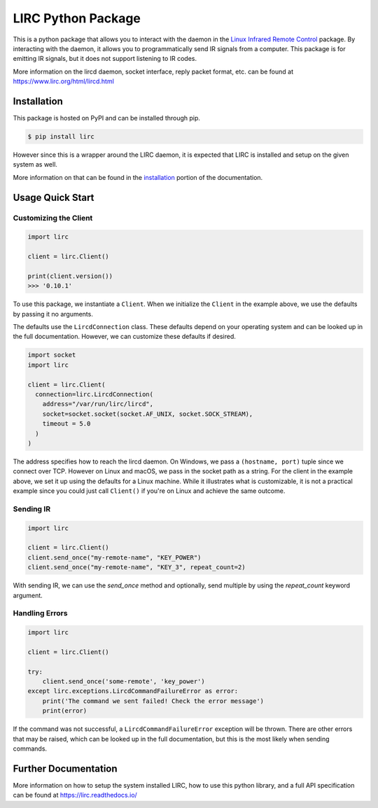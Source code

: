 LIRC Python Package
===================

.. image:: https://img.shields.io/badge/python-3.6%20%7C%203.7%20%7C%203.8-blue
   :target: https://www.python.org/downloads/
   :alt: Python Version
.. image:: https://img.shields.io/pypi/v/lirc
   :target: https://pypi.org/project/lirc/
   :alt: Project Version
.. image:: https://readthedocs.org/projects/lirc/badge/?version=latest
  :target: https://lirc.readthedocs.io/en/latest/?badge=latest
  :alt: Documentation Status
.. image:: https://github.com/eugenetriguba/lirc/workflows/python%20package%20ci/badge.svg?branch=master
  :target: https://github.com/eugenetriguba/lirc/actions/
  :alt: Build Status
.. image:: https://codecov.io/gh/eugenetriguba/lirc/graph/badge.svg
  :target: https://codecov.io/gh/eugenetriguba/lirc
  :alt: Code Coverage
.. image:: https://api.codeclimate.com/v1/badges/62b96571ae84f2895531/maintainability
   :target: https://codeclimate.com/github/eugenetriguba/lirc/maintainability
   :alt: Maintainability
.. image:: https://img.shields.io/badge/code%20style-black-000000.svg
    :target: https://github.com/psf/black
    :alt: Code Formatter
.. image:: https://img.shields.io/badge/contributions-welcome-brightgreen.svg
    :target: https://github.com/eugenetriguba/lirc/issues
    :alt: Contributing
.. image:: https://img.shields.io/pypi/l/lirc
   :target: https://pypi.python.org/pypi/lirc/
   :alt: License
.. image:: https://img.shields.io/badge/platform-linux%20%7C%20macos%20%7C%20windows-%23F9F9F9
   :target: https://lirc.readthedocs.io/en/latest/installation.html
   :alt: Platform Support

This is a python package that allows you to interact with the daemon in the
`Linux Infrared Remote Control <https://lirc.org>`_ package. By interacting
with the daemon, it allows you to programmatically send IR signals from a
computer. This package is for emitting IR signals, but it does not support
listening to IR codes.

More information on the lircd daemon, socket interface,
reply packet format, etc. can be found at https://www.lirc.org/html/lircd.html

Installation
------------

This package is hosted on PyPI and can be installed
through pip.

.. code-block:: bash

  $ pip install lirc

However since this is a wrapper around the LIRC daemon, it
is expected that LIRC is installed and setup on the given
system as well.

More information on that can be found in the `installation <https://lirc.readthedocs.io/en/latest/installation.html>`_
portion of the documentation.

Usage Quick Start
-----------------

Customizing the Client
^^^^^^^^^^^^^^^^^^^^^^

.. code-block:: python

  import lirc

  client = lirc.Client()

  print(client.version())
  >>> '0.10.1'

To use this package, we instantiate a ``Client``. When we initialize
the ``Client`` in the example above, we use the defaults by passing
it no arguments.

The defaults use the ``LircdConnection`` class. These defaults depend
on your operating system and can be looked up in the full documentation.
However, we can customize these defaults if desired.

.. code-block:: python

  import socket
  import lirc

  client = lirc.Client(
    connection=lirc.LircdConnection(
      address="/var/run/lirc/lircd",
      socket=socket.socket(socket.AF_UNIX, socket.SOCK_STREAM),
      timeout = 5.0
    )
  )

The address specifies how to reach the lircd daemon. On Windows, we pass
a ``(hostname, port)`` tuple since we connect over TCP. However on Linux and
macOS, we pass in the socket path as a string. For the client in the example
above, we set it up using the defaults for a Linux machine. While it illustrates
what is customizable, it is not a practical example since you could just call
``Client()`` if you're on Linux and achieve the same outcome.

Sending IR
^^^^^^^^^^

.. code-block:: python

  import lirc

  client = lirc.Client()
  client.send_once("my-remote-name", "KEY_POWER")
  client.send_once("my-remote-name", "KEY_3", repeat_count=2)


With sending IR, we can use the `send_once` method and optionally,
send multiple by using the `repeat_count` keyword argument.

Handling Errors
^^^^^^^^^^^^^^^

.. code-block:: python

  import lirc

  client = lirc.Client()

  try:
      client.send_once('some-remote', 'key_power')
  except lirc.exceptions.LircdCommandFailureError as error:
      print('The command we sent failed! Check the error message')
      print(error)

If the command was not successful, a ``LircdCommandFailureError`` exception will be thrown.
There are other errors that may be raised, which can be looked up in the full documentation,
but this is the most likely when sending commands.


Further Documentation
---------------------

More information on how to setup the system installed LIRC, how to use
this python library, and a full API specification can be found at
https://lirc.readthedocs.io/

